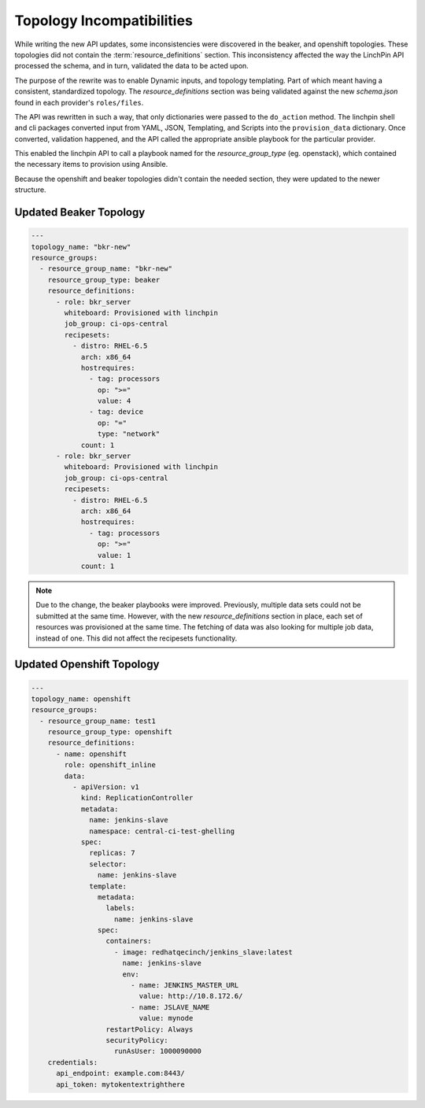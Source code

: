 Topology Incompatibilities
==========================

While writing the new API updates, some inconsistencies were discovered in
the beaker, and openshift topologies. These topologies did not contain the
:term:`resource_definitions` section. This inconsistency affected the way
the LinchPin API processed the schema, and in turn, validated the data to
be acted upon.

The purpose of the rewrite was to enable Dynamic inputs, and topology templating.
Part of which meant having a consistent, standardized topology. The
`resource_definitions` section was being validated against the new `schema.json`
found in each provider's ``roles/files``.

The API was rewritten in such a way, that only dictionaries were passed to the
``do_action`` method. The linchpin shell and cli packages converted input from
YAML, JSON, Templating, and Scripts into the ``provision_data`` dictionary. Once
converted, validation happened, and the API called the appropriate ansible
playbook for the particular provider.

This enabled the linchpin API to call a playbook named for the `resource_group_type`
(eg. openstack), which contained the necessary items to provision using Ansible.

Because the openshift and beaker topologies didn't contain the needed section,
they were updated to the newer structure.

Updated Beaker Topology
-----------------------

.. code-block:: yaml

    ---
    topology_name: "bkr-new"
    resource_groups:
      - resource_group_name: "bkr-new"
        resource_group_type: beaker
        resource_definitions:
          - role: bkr_server
            whiteboard: Provisioned with linchpin
            job_group: ci-ops-central
            recipesets:
              - distro: RHEL-6.5
                arch: x86_64
                hostrequires:
                  - tag: processors
                    op: ">="
                    value: 4
                  - tag: device
                    op: "="
                    type: "network"
                count: 1
          - role: bkr_server
            whiteboard: Provisioned with linchpin
            job_group: ci-ops-central
            recipesets:
              - distro: RHEL-6.5
                arch: x86_64
                hostrequires:
                  - tag: processors
                    op: ">="
                    value: 1
                count: 1

.. note:: Due to the change, the beaker playbooks were improved. Previously, multiple
   data sets could not be submitted at the same time. However, with the new
   `resource_definitions` section in place, each set of resources was provisioned
   at the same time. The fetching of data was also looking for multiple job data,
   instead of one. This did not affect the recipesets functionality.

Updated Openshift Topology
--------------------------

.. code-block:: yaml

    ---
    topology_name: openshift
    resource_groups:
      - resource_group_name: test1
        resource_group_type: openshift
        resource_definitions:
          - name: openshift
            role: openshift_inline
            data:
              - apiVersion: v1
                kind: ReplicationController
                metadata:
                  name: jenkins-slave
                  namespace: central-ci-test-ghelling
                spec:
                  replicas: 7
                  selector:
                    name: jenkins-slave
                  template:
                    metadata:
                      labels:
                        name: jenkins-slave
                    spec:
                      containers:
                        - image: redhatqecinch/jenkins_slave:latest
                          name: jenkins-slave
                          env:
                            - name: JENKINS_MASTER_URL
                              value: http://10.8.172.6/
                            - name: JSLAVE_NAME
                              value: mynode
                      restartPolicy: Always
                      securityPolicy:
                        runAsUser: 1000090000
        credentials:
          api_endpoint: example.com:8443/
          api_token: mytokentextrighthere

